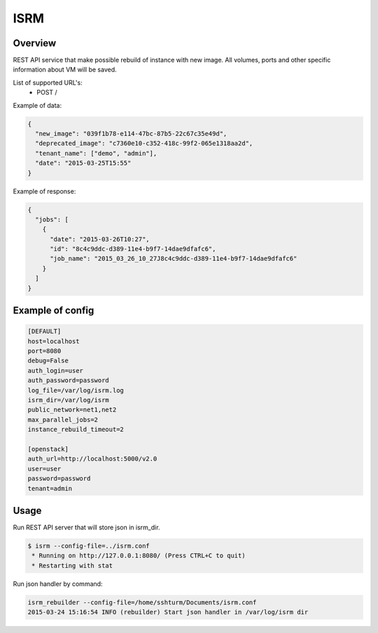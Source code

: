 =============
ISRM
=============

Overview
--------

REST API service that make possible rebuild of instance with new image.
All volumes, ports and other specific information about VM will be saved.

List of supported URL's:
 - POST /

Example of data:

.. code-block:: bash

  {
    "new_image": "039f1b78-e114-47bc-87b5-22c67c35e49d",
    "deprecated_image": "c7360e10-c352-418c-99f2-065e1318aa2d",
    "tenant_name": ["demo", "admin"],
    "date": "2015-03-25T15:55"
  }

Example of response:

.. code-block:: bash

  {   
    "jobs": [
      {   
        "date": "2015-03-26T10:27",
        "id": "8c4c9ddc-d389-11e4-b9f7-14dae9dfafc6",
        "job_name": "2015_03_26_10_27J8c4c9ddc-d389-11e4-b9f7-14dae9dfafc6"
      }
    ]
  }


Example of config
-----------------

.. code-block:: bash

  [DEFAULT]
  host=localhost
  port=8080
  debug=False
  auth_login=user
  auth_password=password
  log_file=/var/log/isrm.log
  isrm_dir=/var/log/isrm
  public_network=net1,net2
  max_parallel_jobs=2
  instance_rebuild_timeout=2

  [openstack]
  auth_url=http://localhost:5000/v2.0
  user=user
  password=password
  tenant=admin

Usage
-----
Run REST API server that will store json in isrm_dir.

.. code-block:: bash

  $ isrm --config-file=../isrm.conf
   * Running on http://127.0.0.1:8080/ (Press CTRL+C to quit)
   * Restarting with stat

Run json handler by command:

.. code-block:: bash

  isrm_rebuilder --config-file=/home/sshturm/Documents/isrm.conf 
  2015-03-24 15:16:54 INFO (rebuilder) Start json handler in /var/log/isrm dir
